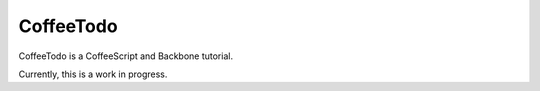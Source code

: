 CoffeeTodo
==========

CoffeeTodo is a CoffeeScript and Backbone tutorial.

Currently, this is a work in progress.
